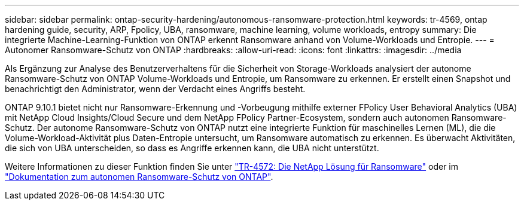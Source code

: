---
sidebar: sidebar 
permalink: ontap-security-hardening/autonomous-ransomware-protection.html 
keywords: tr-4569, ontap hardening guide, security, ARP, Fpolicy, UBA, ransomware, machine learning, volume workloads, entropy 
summary: Die integrierte Machine-Learning-Funktion von ONTAP erkennt Ransomware anhand von Volume-Workloads und Entropie. 
---
= Autonomer Ransomware-Schutz von ONTAP
:hardbreaks:
:allow-uri-read: 
:icons: font
:linkattrs: 
:imagesdir: ../media


[role="lead"]
Als Ergänzung zur Analyse des Benutzerverhaltens für die Sicherheit von Storage-Workloads analysiert der autonome Ransomware-Schutz von ONTAP Volume-Workloads und Entropie, um Ransomware zu erkennen. Er erstellt einen Snapshot und benachrichtigt den Administrator, wenn der Verdacht eines Angriffs besteht.

ONTAP 9.10.1 bietet nicht nur Ransomware-Erkennung und -Vorbeugung mithilfe externer FPolicy User Behavioral Analytics (UBA) mit NetApp Cloud Insights/Cloud Secure und dem NetApp FPolicy Partner-Ecosystem, sondern auch autonomen Ransomware-Schutz. Der autonome Ransomware-Schutz von ONTAP nutzt eine integrierte Funktion für maschinelles Lernen (ML), die die Volume-Workload-Aktivität plus Daten-Entropie untersucht, um Ransomware automatisch zu erkennen. Es überwacht Aktivitäten, die sich von UBA unterscheiden, so dass es Angriffe erkennen kann, die UBA nicht unterstützt.

Weitere Informationen zu dieser Funktion finden Sie unter link:https://www.netapp.com/pdf.html?item=/media/7334-tr4572pdf.pdf["TR-4572: Die NetApp Lösung für Ransomware"^] oder im link:https://docs.netapp.com/us-en/ontap/anti-ransomware/use-cases-restrictions-concept.html["Dokumentation zum autonomen Ransomware-Schutz von ONTAP"^].
